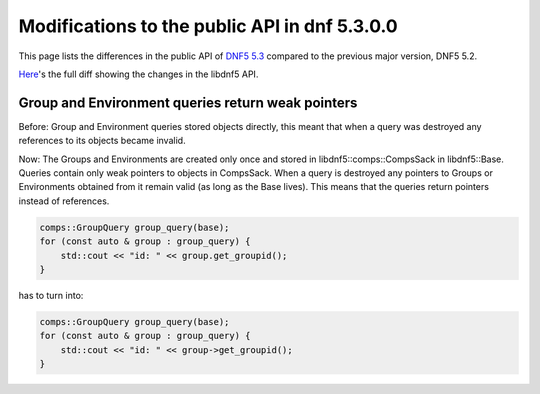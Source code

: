 ###############################################
 Modifications to the public API in dnf 5.3.0.0
###############################################

This page lists the differences in the public API of `DNF5 5.3 <https://github.com/rpm-software-management/dnf5/releases/tag/5.3.0.0>`_ compared to the previous major version, DNF5 5.2.

`Here <https://raw.githubusercontent.com/rpm-software-management/dnf5/main/doc/api/changes_dnf5.3.diff>`_'s the full diff showing the changes in the libdnf5 API.

Group and Environment queries return weak pointers
==================================================

Before: Group and Environment queries stored objects directly, this meant that
when a query was destroyed any references to its objects became invalid.

Now: The Groups and Environments are created only once and stored in libdnf5::comps::CompsSack in libdnf5::Base.
Queries contain only weak pointers to objects in CompsSack. When a query is destroyed any
pointers to Groups or Environments obtained from it remain valid (as long as the Base lives).
This means that the queries return pointers instead of references.

.. code-block:: cpp

    comps::GroupQuery group_query(base);
    for (const auto & group : group_query) {
        std::cout << "id: " << group.get_groupid();
    }

has to turn into:

.. code-block:: cpp

    comps::GroupQuery group_query(base);
    for (const auto & group : group_query) {
        std::cout << "id: " << group->get_groupid();
    }
